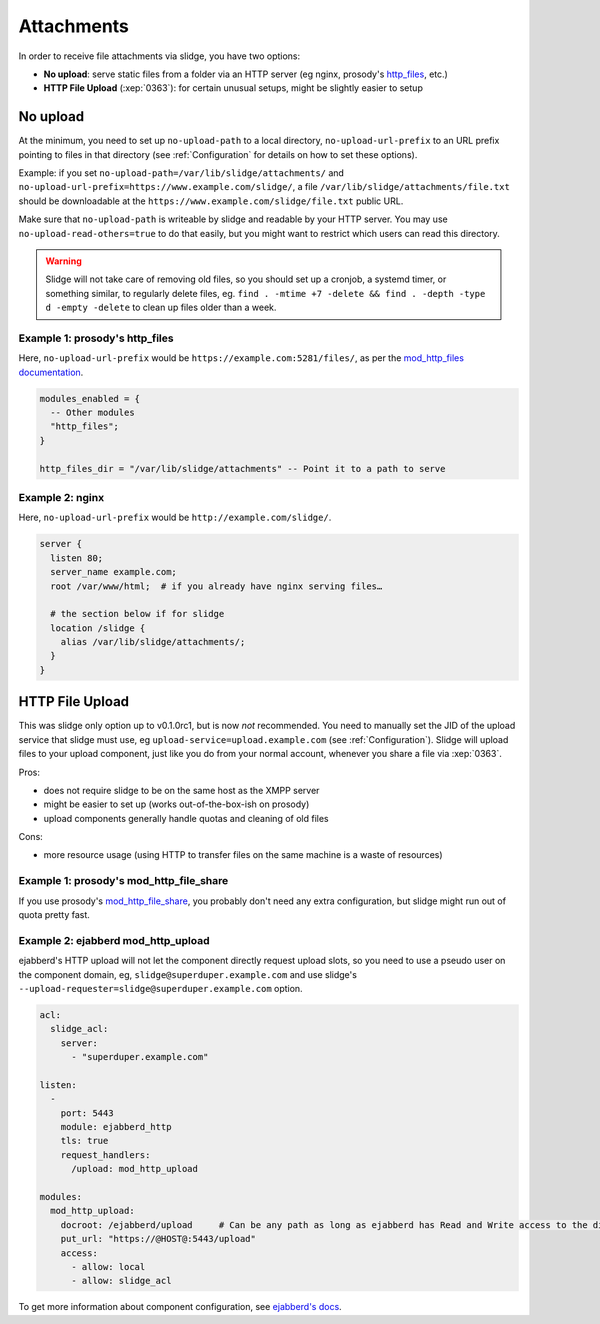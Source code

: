 ===========
Attachments
===========

In order to receive file attachments via slidge, you have two options:

- **No upload**: serve static files from a folder via an HTTP server (eg nginx,
  prosody's `http_files <https://prosody.im/doc/modules/mod_http_files>`_, etc.)
- **HTTP File Upload** (:xep:`0363`): for certain unusual setups, might be slightly easier
  to setup

No upload
=========

At the minimum, you need to set up ``no-upload-path`` to a local directory,
``no-upload-url-prefix`` to an URL prefix pointing to files in that directory
(see :ref:`Configuration` for details on how to set these options).

Example: if you set ``no-upload-path=/var/lib/slidge/attachments/`` and
``no-upload-url-prefix=https://www.example.com/slidge/``, a file
``/var/lib/slidge/attachments/file.txt`` should be downloadable at the
``https://www.example.com/slidge/file.txt`` public URL.

Make sure that ``no-upload-path`` is writeable by slidge and readable by
your HTTP server. You may use ``no-upload-read-others=true`` to do that easily,
but you might want to restrict which users can read this directory.

.. warning::

  Slidge will not take care of removing old files, so you should set up a cronjob,
  a systemd timer, or something similar, to regularly delete files, eg.
  ``find . -mtime +7 -delete && find . -depth -type d -empty -delete``
  to clean up files older than a week.

Example 1: prosody's http_files
-------------------------------

Here, ``no-upload-url-prefix`` would be ``https://example.com:5281/files/``,
as per the `mod_http_files documentation <https://prosody.im/doc/modules/mod_http_files>`_.

.. code-block:: lua

    modules_enabled = {
      -- Other modules
      "http_files";
    }

    http_files_dir = "/var/lib/slidge/attachments" -- Point it to a path to serve


Example 2: nginx
----------------

Here, ``no-upload-url-prefix`` would be ``http://example.com/slidge/``.

.. code-block:: nginx

    server {
      listen 80;
      server_name example.com;
      root /var/www/html;  # if you already have nginx serving files…

      # the section below if for slidge
      location /slidge {
        alias /var/lib/slidge/attachments/;
      }
    }

HTTP File Upload
================

This was slidge only option up to v0.1.0rc1, but is now *not* recommended.
You need to manually set the JID of the upload service that slidge must use, eg
``upload-service=upload.example.com`` (see :ref:`Configuration`).
Slidge will upload files to your upload component, just like you do from your
normal account, whenever you share a file via :xep:`0363`.

Pros:

- does not require slidge to be on the same host as the XMPP server
- might be easier to set up (works out-of-the-box-ish on prosody)
- upload components generally handle quotas and cleaning of old files

Cons:

- more resource usage (using HTTP to transfer files on the same machine is
  a waste of resources)

Example 1: prosody's mod_http_file_share
----------------------------------------

If you use prosody's `mod_http_file_share <https://prosody.im/doc/modules/mod_http_file_share>`_,
you probably don't need any extra configuration, but slidge might run out of quota pretty fast.

Example 2: ejabberd mod_http_upload
-----------------------------------

ejabberd's HTTP upload will not let the component directly request upload slots,
so you need to use a pseudo user on the component domain, eg,
``slidge@superduper.example.com`` and use slidge's
``--upload-requester=slidge@superduper.example.com`` option.

.. code-block:: yaml

    acl:
      slidge_acl:
        server:
          - "superduper.example.com"

    listen:
      -
        port: 5443
        module: ejabberd_http
        tls: true
        request_handlers:
          /upload: mod_http_upload

    modules:
      mod_http_upload:
        docroot: /ejabberd/upload     # Can be any path as long as ejabberd has Read and Write access to the directory.
        put_url: "https://@HOST@:5443/upload"
        access:
          - allow: local
          - allow: slidge_acl


To get more information about component configuration, see `ejabberd's docs
<https://docs.ejabberd.im/admin/configuration/modules/#mod-http-upload>`_.
